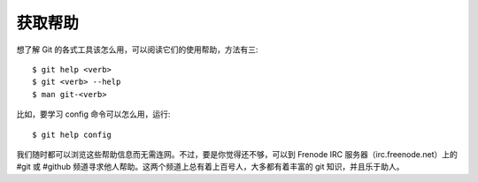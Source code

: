 获取帮助
===================

想了解 Git 的各式工具该怎么用，可以阅读它们的使用帮助，方法有三::

 $ git help <verb>
 $ git <verb> --help
 $ man git-<verb>

比如，要学习 config 命令可以怎么用，运行::

$ git help config

我们随时都可以浏览这些帮助信息而无需连网。不过，要是你觉得还不够，可以到 Frenode IRC 服务器（irc.freenode.net）上的 #git 或 #github 频道寻求他人帮助。这两个频道上总有着上百号人，大多都有着丰富的 git 知识，并且乐于助人。